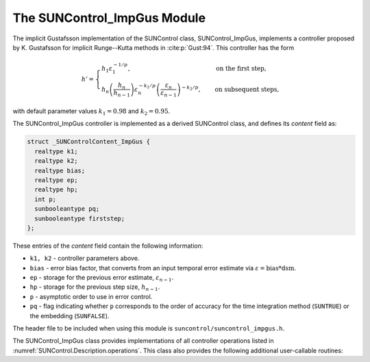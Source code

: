 ..
   Programmer(s): Daniel R. Reynolds @ SMU
   ----------------------------------------------------------------
   SUNDIALS Copyright Start
   Copyright (c) 2002-2023, Lawrence Livermore National Security
   and Southern Methodist University.
   All rights reserved.

   See the top-level LICENSE and NOTICE files for details.

   SPDX-License-Identifier: BSD-3-Clause
   SUNDIALS Copyright End
   ----------------------------------------------------------------

.. _SUNControl.ImpGus:

The SUNControl_ImpGus Module
======================================

The implicit Gustafsson implementation of the SUNControl class,
SUNControl_ImpGus, implements a controller proposed by K. Gustafsson for
implicit Runge--Kutta methods in :cite:p:`Gust:94`.  This controller has the
form

.. math::
   h' = \begin{cases}
      h_1 \varepsilon_1^{-1/p}, &\quad\text{on the first step}, \\
      h_n \left(\dfrac{h_n}{h_{n-1}}\right) \varepsilon_n^{-k_1/p}
        \left(\dfrac{\varepsilon_n}{\varepsilon_{n-1}}\right)^{-k_2/p}, &
      \quad\text{on subsequent steps},
   \end{cases}

with default parameter values :math:`k_1 = 0.98` and :math:`k_2 = 0.95`.

The SUNControl_ImpGus controller is implemented as a derived SUNControl class,
and defines its *content* field as:

.. code-block:: c

   struct _SUNControlContent_ImpGus {
     realtype k1;
     realtype k2;
     realtype bias;
     realtype ep;
     realtype hp;
     int p;
     sunbooleantype pq;
     sunbooleantype firststep;
   };

These entries of the *content* field contain the following information:

* ``k1, k2`` - controller parameters above.

* ``bias`` - error bias factor, that converts from an input temporal error
  estimate via :math:`\varepsilon = \text{bias}*\text{dsm}`.

* ``ep`` - storage for the previous error estimate, :math:`\varepsilon_{n-1}`.

* ``hp`` - storage for the previous step size, :math:`h_{n-1}`.

* ``p`` - asymptotic order to use in error control.

* ``pq`` - flag indicating whether ``p`` corresponds to the order of accuracy
  for the time integration method (``SUNTRUE``) or the embedding (``SUNFALSE``).


The header file to be included when using this module is
``suncontrol/suncontrol_impgus.h``.


The SUNControl_ImpGus class provides implementations of all controller
operations listed in :numref:`SUNControl.Description.operations`. This class
also provides the following additional user-callable routines:


.. c:function:: SUNControl SUNControlImpGus(SUNContext sunctx)

   This constructor function creates and allocates memory for a
   SUNControl_ImpGus object, and inserts its default parameters.  The only
   argument is the SUNDIALS context object.  Upon successful completion it will
   return a :c:type:`SUNControl` object; otherwise it will return ``NULL``.


.. c:function:: int SUNControlImpGus_SetParams(SUNControl C, sunbooleantype pq, realtype k1, realtype k2)

   This user-callable function provides control over the relevant parameters
   above.  The *pq* input is stored directly.  The *k1* and *k2* parameters are
   only stored if the corresponding input is non-negative.  Upon completion,
   this returns ``SUNCONTROL_SUCCESS``.
